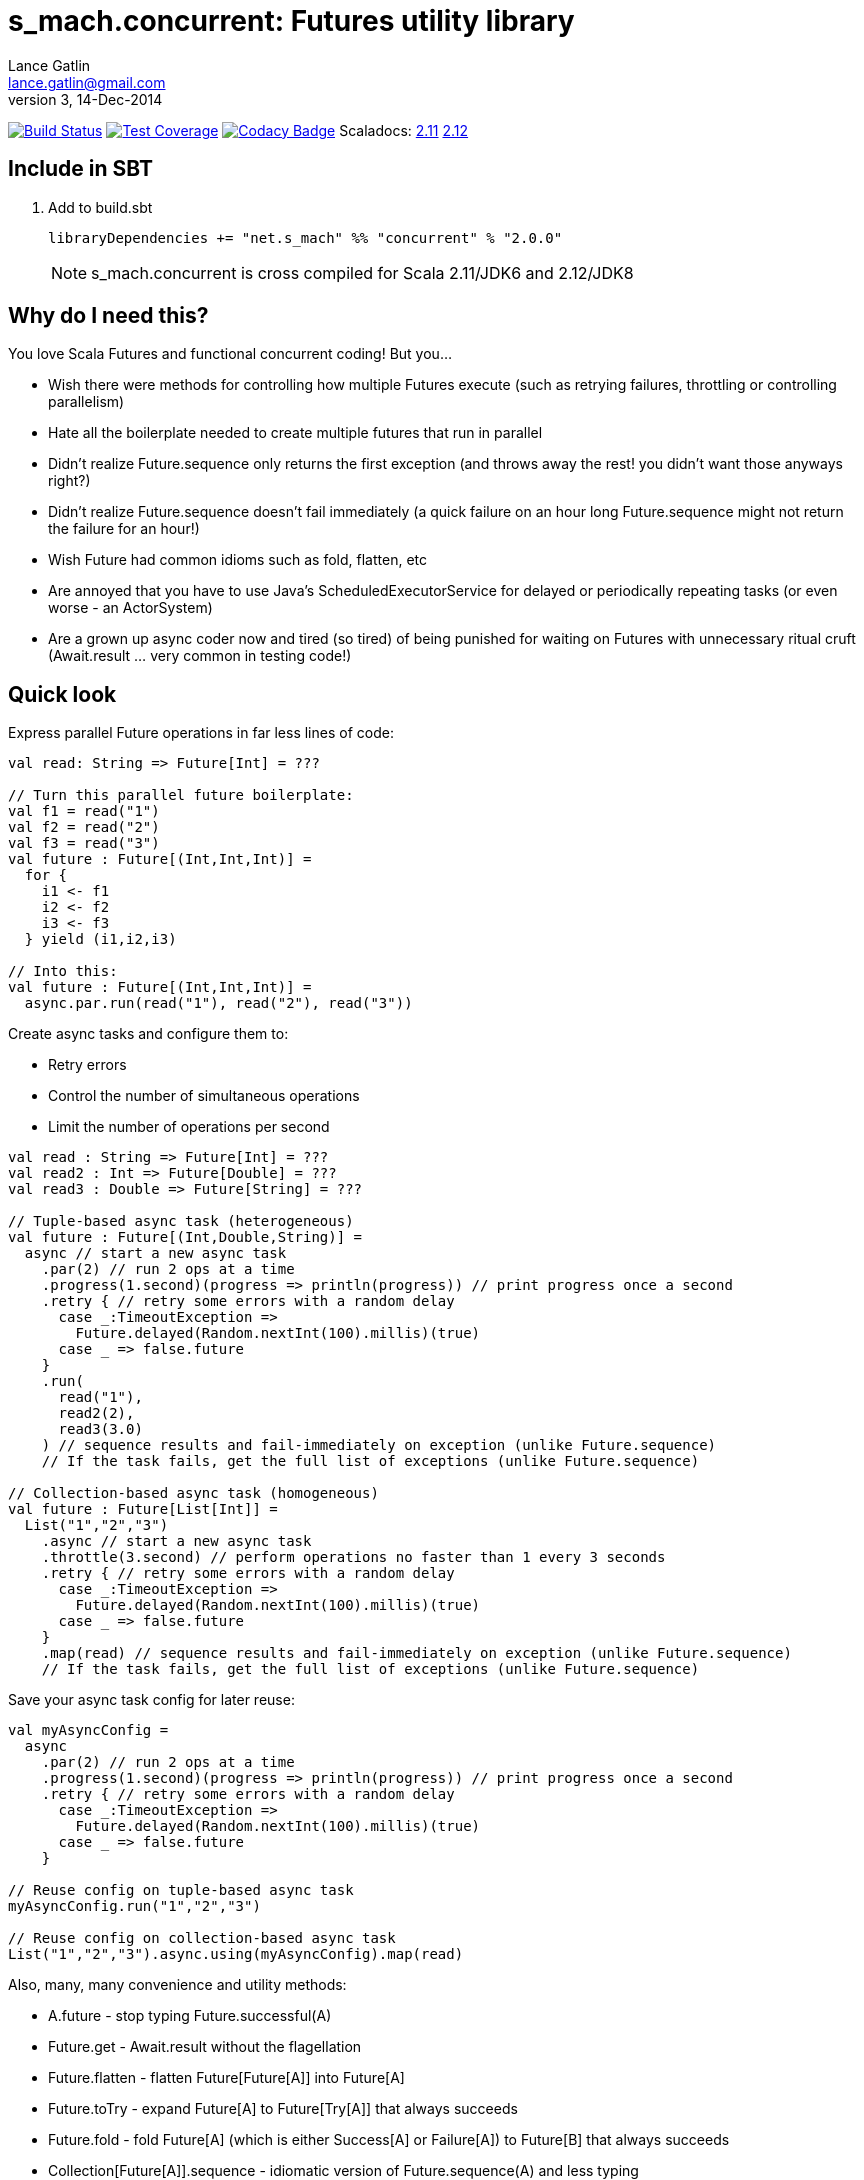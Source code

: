 = s_mach.concurrent: Futures utility library
Lance Gatlin <lance.gatlin@gmail.com>
v3,14-Dec-2014
:blogpost-status: unpublished
:blogpost-categories: s_mach, scala

image:https://travis-ci.org/S-Mach/s_mach.concurrent.svg[Build Status, link="https://travis-ci.org/S-Mach/s_mach.concurrent"]
image:https://coveralls.io/repos/S-Mach/s_mach.concurrent/badge.png[Test Coverage,link="https://coveralls.io/r/S-Mach/s_mach.concurrent"]
image:https://www.codacy.com/project/badge/55521e6da2f045b89ad6f435acc56cb7[Codacy Badge,link="https://www.codacy.com/public/lancegatlin/s_mach.concurrent"]
Scaladocs: http://s-mach.github.io/s_mach.concurrent/2.11.x/#s_mach.concurrent.package[2.11] https://s-mach.github.io/s_mach.concurrent/2.12.x/s_mach/concurrent/index.html[2.12]

== Include in SBT
1. Add to +build.sbt+
+
[source,sbt,numbered]
----
libraryDependencies += "net.s_mach" %% "concurrent" % "2.0.0"
----
NOTE: +s_mach.concurrent+ is cross compiled for Scala 2.11/JDK6 and 2.12/JDK8

== Why do I need this?
You love Scala Futures and functional concurrent coding! But you...

* Wish there were methods for controlling how multiple Futures execute (such as retrying failures, throttling or controlling parallelism)
* Hate all the boilerplate needed to create multiple futures that run in parallel
* Didn't realize Future.sequence only returns the first exception (and throws away the rest! you didn't want those anyways right?)
* Didn't realize Future.sequence doesn't fail immediately (a quick failure on an hour long Future.sequence might not return the failure for an hour!)
* Wish Future had common idioms such as fold, flatten, etc
* Are annoyed that you have to use Java's ScheduledExecutorService for delayed or periodically repeating tasks (or even worse - an ActorSystem)
* Are a grown up async coder now and tired (so tired) of being punished for waiting on Futures with unnecessary ritual
cruft (Await.result ... very common in testing code!)

== Quick look
Express parallel Future operations in far less lines of code:
[source,scala,numbered]
----
val read: String => Future[Int] = ???

// Turn this parallel future boilerplate:
val f1 = read("1")
val f2 = read("2")
val f3 = read("3")
val future : Future[(Int,Int,Int)] =
  for {
    i1 <- f1
    i2 <- f2
    i3 <- f3
  } yield (i1,i2,i3)

// Into this:
val future : Future[(Int,Int,Int)] =
  async.par.run(read("1"), read("2"), read("3"))

----

Create async tasks and configure them to:

* Retry errors
* Control the number of simultaneous operations
* Limit the number of operations per second

[source,scala,numbered]
----
val read : String => Future[Int] = ???
val read2 : Int => Future[Double] = ???
val read3 : Double => Future[String] = ???

// Tuple-based async task (heterogeneous)
val future : Future[(Int,Double,String)] =
  async // start a new async task
    .par(2) // run 2 ops at a time
    .progress(1.second)(progress => println(progress)) // print progress once a second
    .retry { // retry some errors with a random delay
      case _:TimeoutException =>
        Future.delayed(Random.nextInt(100).millis)(true)
      case _ => false.future
    }
    .run(
      read("1"),
      read2(2),
      read3(3.0)
    ) // sequence results and fail-immediately on exception (unlike Future.sequence)
    // If the task fails, get the full list of exceptions (unlike Future.sequence)

// Collection-based async task (homogeneous)
val future : Future[List[Int]] =
  List("1","2","3")
    .async // start a new async task
    .throttle(3.second) // perform operations no faster than 1 every 3 seconds
    .retry { // retry some errors with a random delay
      case _:TimeoutException =>
        Future.delayed(Random.nextInt(100).millis)(true)
      case _ => false.future
    }
    .map(read) // sequence results and fail-immediately on exception (unlike Future.sequence)
    // If the task fails, get the full list of exceptions (unlike Future.sequence)
----

Save your async task config for later reuse:

[source,scala,numbered]
----
val myAsyncConfig =
  async
    .par(2) // run 2 ops at a time
    .progress(1.second)(progress => println(progress)) // print progress once a second
    .retry { // retry some errors with a random delay
      case _:TimeoutException =>
        Future.delayed(Random.nextInt(100).millis)(true)
      case _ => false.future
    }

// Reuse config on tuple-based async task
myAsyncConfig.run("1","2","3")

// Reuse config on collection-based async task
List("1","2","3").async.using(myAsyncConfig).map(read)
----

Also, many, many convenience and utility methods:

* +A.future+ - stop typing Future.successful(A)
* +Future.get+ - Await.result without the flagellation
* +Future.flatten+ - flatten Future[Future[A]] into Future[A]
* +Future.toTry+ - expand Future[A] to Future[Try[A]] that always succeeds
* +Future.fold+ - fold Future[A] (which is either Success[A] or Failure[A]) to Future[B] that always succeeds
* +Collection[Future[A]].sequence+ - idiomatic version of Future.sequence(A) and less typing
* +Future.onTimeout+ - do something if a Future doesn't complete within a given amount of time
* +Future.happensBefore+ - start a Future after another Future completes
* +Future.sideEffect+ - compose a Future and a side effect (that starts after the Future completes) into a new Future.
The new Future completes successfully only after both the original Future and the side effect successfully complete. If
either the original Future or the side effect fail, the composed Future fails.
* +Future.delayed+ or +ScheduledExecutionContext.schedule+ - start a Future after a delay
* +ScheduledExecutionContext.scheduleCancellable+ - start a Future after a delay and optionally cancel the future if it
hasn't started yet. If cancelled, instead of throwing an exception the future completes successfully with a value you
specify!
* +ScheduledExecutionContext.scheduleAtFixedRate+ - create a repeating task that can be paused or cancelled

== Overview
+s_mach.concurrent+ is an open-source Scala library that provides asynchronous
serial and parallel execution flow control primitives for working with
asynchronous tasks. An asynchronous task consists of two or more calls to
function(s) that return a future result +A => Future[B]+ instead of the result
+A => B+. +s_mach.concurrent+ also provides utility & convenience code for 
working with scala.concurrent.Future.

* Adds concurrent flow control primitives +async+ and +async.par+ for
performing fixed size heterogeneous (tuple) and variable size homogeneous
(collection) asynchronous  tasks. These primitives:
** Allow enabling optional progress reporting, failure retry and/or throttle
control for asynchronous tasks
** Ensure proper sequencing of returned futures, e.g. given +f: Int =>
Future[String]+:
*** +List(1,2,3).async.map(f)+ returns +Future[List[String]]+
*** +async.par.run(f(1),f(2),f(3))+ returns +Future[(String,String,String)]+
** Ensure fail-immediate sequencing of future results (see the 'Under the hood:
Merge' section for details)
** Ensure all exceptions generated during asynchronous task processing can be
retrieved (+Future.sequence+ returns only the first)
* +collection.async+ and +collection.async.par+ support collection operations
such as +map+, +flatMap+ and +foreach+ on asynchronous functions, i.e.
+A => Future[B]+
* +async.par.run(future1, future2, ...)+ supports running fixed size
heterogeneous asynchronous task (of up to 22 futures) in parallel
* Adds +ScheduledExecutionContext+, a Scala interface wrapper for
+java.util.concurrent.ScheduledExecutorService+ that provides for scheduling
delayed and periodic tasks
* Adds non-blocking concurrent control primitives such as +Barrier+, +Latch+,
+Lock+, +Semaphore+ and +AtomicFSM+
* Adds future utility methods such as +Future.onTimeout+, +Future.sideEffect+
and +Future.happensBefore+
* Provides convenience methods for writing more readable, concise and DRY
code such as +Future.get+, +Future.toTry+ and +Future.fold+

== Versioning
+s_mach.concurrent+ uses semantic versioning (http://semver.org/).
+s_mach.concurrent+ does not use the package private modifier. Instead, all code
files outside of the +s_mach.concurrent.impl+ package form the public interface
and are governed by the rules of semantic versioning. Code files inside the
+s_mach.concurrent.impl+ package may be used by downstream applications and
libraries. However, no guarantees are made as to the stability or interface of
code in the +s_mach.concurrent.impl+ package between versions.


== Imports for Examples
All code examples assume the following imports:
[source,scala,numbered]
----
import scala.util._
import scala.concurrent._
import scala.concurrent.ExecutionContext.Implicits.global
import scala.concurrent.duration._
import s_mach.concurrent._
import s_mach.concurrent.util._

implicit val scheduledExecutionContext = ScheduledExecutionContext(2)
case class Item(id: String, value: Int, relatedItemId: String)
def read(id: String) : Future[Item] = Future { Thread.sleep(1000); println(id); Item(id,id.toInt,(id.toInt+1).toString) }
def readFail(id: String) : Future[Item] = Future { Thread.sleep(1000); println(id); throw new RuntimeException(id.toString) }
def longRead(id: String) : Future[Item] = Future { Thread.sleep(2000); println(id); Item(id,id.toInt,(id.toInt+1).toString) }
def write(id: String, item: Item) : Future[Boolean] = Future { Thread.sleep(1000); println(id); true }
def writeFail(id: String, item: Item) : Future[Boolean] = Future { Thread.sleep(1000); println(id); throw new RuntimeException(id.toString) }
----

== Asynchronously transform or traverse collections
A common task when working with futures is transforming or traversing a
collection in serial or parallel that will call a function that returns a
future. With only a few levels of nesting, the standard idioms for
accomplishing this lead to difficult to read code. In the following example, a
collection of ten identifiers is grouped to batch identifier reads. The flow of
execution for each batch is serial while the flow of the identifiers within each
batch is parallel.

.Example 1: Transform and traverse collections, standard idiom
[source,scala,numbered]
----
val oomItemIdBatch = (1 to 10).toList.map(_.toString).grouped(2).toList
val future = { // necessary for pasting into repl
  for {
    oomItem <- {
      println("Reading...")
      oomItemIdBatch
        // Serially perform read of each batch
        .foldLeft(Future.successful(List[Item]())) { (facc, idBatch) =>
          for {
            acc <- facc
            // Parallel read batch
            oomItem <- Future.sequence(idBatch.map(read))
          } yield acc ::: oomItem
        }
    }
    _ = println("Computing...")
    oomNewItemBatch = oomItem.map(item => item.copy(value = item.value + 1)).grouped(2).toList
    oomResult <- {
      println("Writing...")
      oomNewItemBatch
        // Serially perform write of each batch
        .foldLeft(Future.successful(List[Boolean]())) { (facc, itemBatch) =>
          for {
            acc <- facc
            // Parallel write batch
            oomResult <- Future.sequence(itemBatch.map(item => write(item.id, item)))
          } yield acc ::: oomResult
        }
    }
  } yield oomResult.forall(_ == true)
}
----

The same code, rewritten using +async+ and +async.par+:

.Example 2: Using +async+ and +async.par+ to transform and traverse collections:
[source,scala,numbered]
----
val oomItemIdBatch = (1 to 10).toList.map(_.toString).grouped(2).toList
val future = { // necessary for pasting into repl
  for {
    oomItem <- {
      println("Reading...")
      oomItemIdBatch.async.flatMap(_.async.par.map(read))
    }
    _ = println("Computing...")
    oomNewItemBatch = oomItem.map(item => item.copy(value = item.value + 1)).grouped(10).toVector
    oomResult <- {
      println("Writing...")
      oomNewItemBatch.async.flatMap(_.async.par.map(item => write(item.id, item)))
    }
  } yield oomResult.forall(_ == true)
}
----

== Limiting the maximum number of simultaneous workers

+async.par+ allows specifying the maximum number of simultaneous workers used
during an asynchronous task. In the following example, batches are processed in
parallel with at most two workers, while each identifier within a batch is
processed with at most four workers.

.Example 3: Using +s_mach.concurrent+ workers to transform and traverse collections:
[source,scala,numbered]
----
val oomItemIdBatch = (1 to 10).toList.map(_.toString).grouped(2).toList
val future = { // necessary for pasting into repl
  for {
    oomItem <- {
      println("Reading...")
      oomItemIdBatch.async.par(2).flatMap(_.async.par(4).map(read))
    }
    _ = println("Computing...")
    oomNewItemBatch = oomItem.map(item => item.copy(value = item.value + 1)).grouped(10).toVector
    oomResult <- {
      println("Writing...")
      oomNewItemBatch.async.par(2).flatMap(_.async.par(4).map(item => write(item.id, item)))
    }
  } yield oomResult.forall(_ == true)
}
----


== Adding progress reporting, retry and throttle control to asynchronous tasks
+async+ and +async.par+ can be optionally modified to report progress, retry
failures and/or limit iteration speed to a specific time period for asynchronous
tasks. In the following example, completion of each batch reports progress and
batches may not complete faster than one every three seconds. For each
identifier that is read and fails, the first three TimeoutExceptions or
SocketTimeoutExceptions are retried. All other exceptions cause the entire
task to fail.

.Example 4: Adding progress reporting, retry and throttle control to collection concurrent operations
[source,scala,numbered]
----
val oomItemIdBatch = (1 to 10).toList.map(_.toString).grouped(2).toList
val future = { // necessary for pasting into repl
  for {
    oomItem <- {
      println("Reading...")
      oomItemIdBatch
        .async
        .progress(1.second)(progress => println(progress))
        .throttle(3.seconds)
        .flatMap { batch =>
          batch
            .async.par
            // Retry at most first 3 timeout and socket exceptions after delaying 100 milliseconds
            .retry {
              case (_: TimeoutException) :: tail if tail.size < 3 =>
                Future.delayed(100.millis)(true)
              case (_: SocketTimeoutException) :: tail if tail.size < 3 =>
                Future.delayed(100.millis)(true)
              case _ => false.future
            }
            .map(read)
        }
    }
    _ = println("Computing...")
    oomNewItemBatch = oomItem.map(item => item.copy(value = item.value + 1)).grouped(10).toVector
    oomResult <- {
      println("Writing...")
      oomNewItemBatch.workers(2).flatMap(_.workers(4).map(item => write(item.id, item)))
    }
  } yield oomResult.forall(_ == true)
}
----

== +async.par+ workflow for fixed size heterogeneous asynchronous tasks
When first using +Future+ with a for-comprehension, it is natural to assume the
following will produce parallel operation:

.Example 5: Does not execute futures in parallel
[source,scala,numbered]
----
for {
  i1 <- read("1")
  i2 <- read("2")
  i3 <- read("3")
} yield (i1,i2,i3)
----

Sadly, this code will compile and run just fine, but it will not execute
in parallel. To correctly implement parallel operation, the following
standard pattern is used:

.Example 6: Correct +Future+ parallel operation:
[source,scala,numbered]
----
val f1 = read("1")
val f2 = read("2")
val f3 = read("3")
val future = { // necessary for pasting into repl
  for {
    i1 <- f1
    i2 <- f2
    i3 <- f3
  } yield (i1,i2,i3)
}
----

For parallel operation, all of the futures must be started before the
for-comprehension. The for-comprehension is a monadic workflow which captures
commands that must take place in a specific sequential order. The pattern in
Example 6 is necessary because Scala lacks an applicative workflow which
captures commands that may be run in any order. +s_mach.concurrent+ adds the
+async.par.run+ workflow which is an applicative workflow specifically for
fixed size heterogeneous asynchronous tasks. This workflow can more concisely
express the pattern above.

In the example below, all futures are started at the same time by
+async.par.run+ which returns a +Future[(Int,Int,Int)]+ that completes once all
supplied futures complete. After this returned future completes, the tuple value
results can be extracted using normal Scala idioms.

.Example 7: +async.par.run+ workflow
[source,scala,numbered]
----
for {
  (i1,i2,i3) <- async.par.run(read("1"), read("2"), read("3"))
} yield (i1,i2,i3)
----

Additionally, all of the configuration options available for
+collection.async.par+ are valid for +async.par.run+. In the example below, the
number of workers is limited to two, progress is reported once a second and
certain failures are retried.

.Example 8: +async.par.run+ workflow with two workers, progress reporting and failure retry
[source,scala,numbered]
----
for {
  (i1,i2,i3) <-
    async
      .par(2)
      .progress(1.second)(progress => println(progress))
      .retry {
        case (_: TimeoutException) :: tail if tail.size < 3 =>
          Future.delayed(100.millis)(true)
        case (_: SocketTimeoutException) :: tail if tail.size < 3 =>
          Future.delayed(100.millis)(true)
        case _ => false.future
      }
      .run(
        read("1"),
        read("2"),
        read("3")
      )
} yield (i1,i2,i3)
----

== Under the hood: +Merge+ function
The +async+ and +async.par+ primitives utilize the +merge+ and +flatMerge+
sequencing functions to ensure that execution ends immediately once a  failure
occurs. This is in contrast to +Future.sequence+ which may not always  fail
immediately when a failure occurs.

The +merge+ function performs the same function as +Future.sequence+ (it calls
+Future.sequence+ internally) but it ensures that the returned future completes
immediately after an exception occurs in any of the futures. Because
+Future.sequence+ waits on all futures in left to right order before completing,
an exception thrown at the beginning of the computation by a future at the far
right will not be detected until after all other futures have completed. For
long running computations, this can mean a significant amount of wasted time
waiting on futures to complete whose results will be discarded.

Additionally, while the scala parallel collections correctly handle multiple
parallel exceptions, +Future.sequence+ only returns the first exception
encountered. In +Future.sequence+, all further exceptions past the first are
discarded. The +merge+ and +flatMerge+ methods fix these problems by throwing
+AsyncParThrowable+. +AsyncParThrowable+ has a member method to access both
the first exception thrown and a future of all exceptions thrown during the
computation.

.Example 9: +Future.sequence+ gets stuck waiting on longRead to complete and only returns the first exception:
[source,scala,numbered]
----
scala> val t = Future.sequence(Vector(longRead("1"),readFail("2"),readFail("3"),read("4"))).getTry
3
4
2
1
t: scala.util.Try[scala.collection.immutable.Vector[Item]] = Failure(java.lang.RuntimeException: 2)

scala>
----

.Example 10: +merge+ method fails immediately on the first exception and throws +AsyncParThrowable+ which can retrieve all exceptions:
[source,scala,numbered]
----
scala> val t = Vector(longRead("1"),readFail("2"),readFail("3"),read("4")).merge.getTry
2
t: scala.util.Try[scala.collection.immutable.Vector[Item]] = Failure(AsyncParThrowable(java.lang.RuntimeException: 2))
3

scala> 4
1

scala> val allFailures = t.failed.get.asInstanceOf[AsyncParThrowable].allFailure.get
allFailures: Vector[Throwable] = Vector(java.lang.RuntimeException: 2, java.lang.RuntimeException: 3)
----
